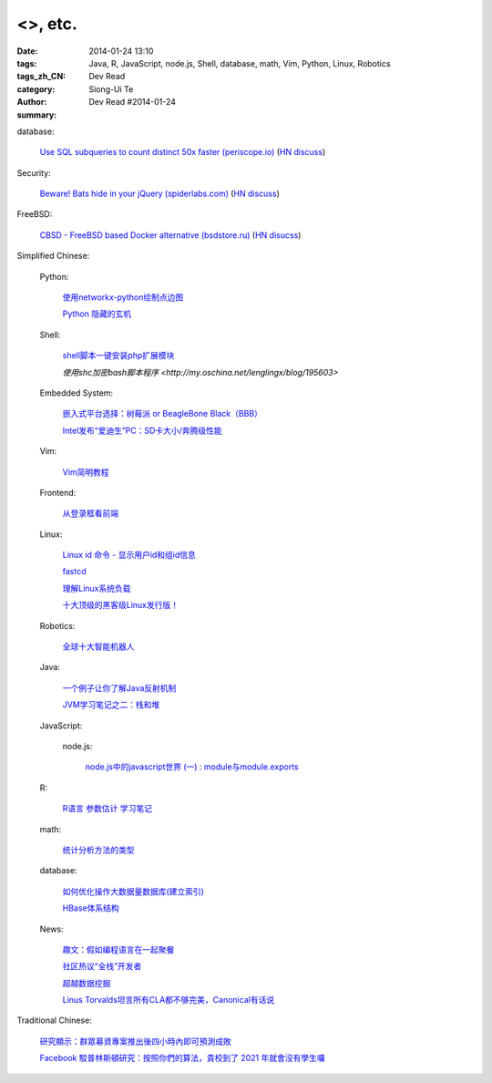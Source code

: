 <>, etc.
###########################################################################################

:date: 2014-01-24 13:10
:tags: 
:tags_zh_CN: Java, R, JavaScript, node.js, Shell, database, math, Vim, Python, Linux, Robotics
:category: Dev Read
:author: Siong-Ui Te
:summary: Dev Read #2014-01-24


database:

  `Use SQL subqueries to count distinct 50x faster (periscope.io) <https://periscope.io/blog/use-subqueries-to-count-distinct-50x-faster.html>`_
  (`HN discuss <https://news.ycombinator.com/item?id=7114310>`__)

Security:

  `Beware! Bats hide in your jQuery (spiderlabs.com) <http://blog.spiderlabs.com/2014/01/beware-bats-hide-in-your-jquery-.html>`_
  (`HN discuss <https://news.ycombinator.com/item?id=7115154>`__)

FreeBSD:

  `CBSD - FreeBSD based Docker alternative (bsdstore.ru) <http://www.bsdstore.ru/html/about_en.html>`_
  (`HN disucss <https://news.ycombinator.com/item?id=7114402>`__)



Simplified Chinese:

  Python:

    `使用networkx-python绘制点边图 <http://my.oschina.net/sanpeterguo/blog/195390>`_

    `Python 隐藏的玄机 <http://www.infoq.com/cn/presentations/mystery-hidden-in-python>`_

  Shell:

    `shell脚本一键安装php扩展模块 <http://www.oschina.net/code/snippet_1169983_32894>`_

    `使用shc加密bash脚本程序 <http://my.oschina.net/lenglingx/blog/195603>`

  Embedded System:

    `嵌入式平台选择：树莓派 or BeagleBone Black（BBB） <http://www.geekfan.net/5246/>`_

    `Intel发布“爱迪生”PC：SD卡大小/奔腾级性能 <http://www.geekfan.net/5734/>`_

  Vim:

    `Vim简明教程 <http://my.oschina.net/silentboy/blog/195384>`_

  Frontend:

    `从登录框看前端 <http://blog.jobbole.com/57717/>`_

  Linux:

    `Linux id 命令 - 显示用户id和组id信息 <http://linux.cn/thread/12265/1/1/>`_

    `fastcd <http://www.oschina.net/p/fastcd>`_

    `理解Linux系统负载 <http://my.oschina.net/lionel45/blog/195601>`_

    `十大顶级的黑客级Linux发行版！ <http://linux.cn/thread/12266/1/1/>`_

  Robotics:

    `全球十大智能机器人 <http://www.geekfan.net/5766/>`_

  Java:

    `一个例子让你了解Java反射机制 <http://my.oschina.net/zc741520/blog/195460>`_

    `JVM学习笔记之二：栈和堆 <http://my.oschina.net/u/1268144/blog/195600>`_

  JavaScript:

    node.js:

      `node.js中的javascript世界 (一) : module与module.exports <http://my.oschina.net/jQer/blog/195458>`_

  R:

    `R语言 参数估计 学习笔记 <http://my.oschina.net/u/1047640/blog/195473>`_

  math:

    `统计分析方法的类型 <http://my.oschina.net/u/347414/blog/195481>`_

  database:

    `如何优化操作大数据量数据库(建立索引)  <http://my.oschina.net/u/231017/blog/195483>`_

    `HBase体系结构 <http://my.oschina.net/luzhou555/blog/195491>`_

  News:

    `趣文：假如编程语言在一起聚餐 <http://www.csdn.net/article/2014-01-24/2818254-Programming-languages-come-to-dinner>`_

    `社区热议“全栈”开发者 <http://www.infoq.com/cn/news/2014/01/full-stack-engineer>`_

    `超越数据挖掘 <http://www.infoq.com/cn/articles/beyond-data-mining>`_

    `Linus Torvalds坦言所有CLA都不够完美，Canonical有话说 <http://linux.cn/thread/12264/1/1/>`_



Traditional Chinese:

  `研究顯示：群眾募資專案推出後四小時內即可預測成敗 <http://www.inside.com.tw/2014/01/23/statistical-models-can-predict-a-kickstarters-success-within-4-hours>`_

  `Facebook 駁普林斯頓研究：按照你們的算法，貴校到了 2021 年就會沒有學生囉 <http://www.inside.com.tw/2014/01/24/facebook-data-scientist-do-not-agree-to-pristine-research>`_
